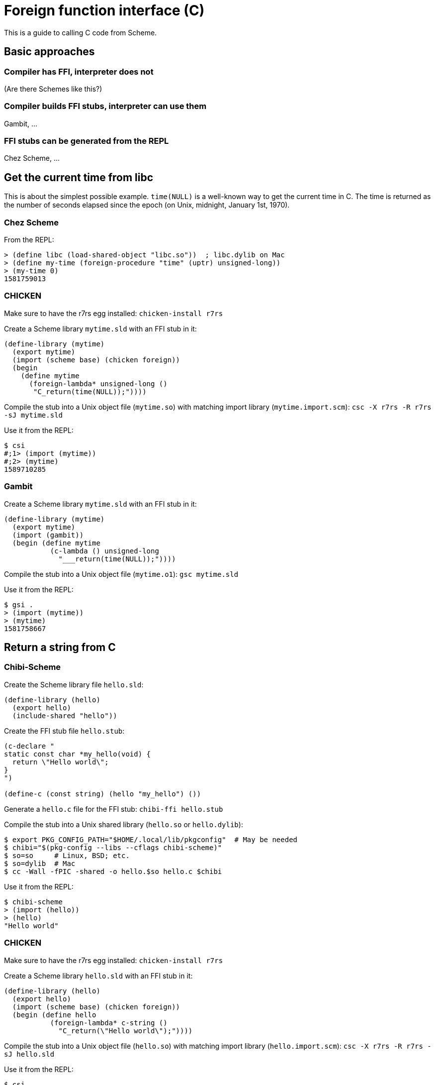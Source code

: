 # Foreign function interface \(C)

This is a guide to calling C code from Scheme.

## Basic approaches

### Compiler has FFI, interpreter does not

(Are there Schemes like this?)

### Compiler builds FFI stubs, interpreter can use them

Gambit, ...

### FFI stubs can be generated from the REPL

Chez Scheme, ...

## Get the current time from libc

This is about the simplest possible example. `time(NULL)` is a
well-known way to get the current time in C. The time is returned as
the number of seconds elapsed since the epoch (on Unix, midnight,
January 1st, 1970).

### Chez Scheme

From the REPL:

-----
> (define libc (load-shared-object "libc.so"))  ; libc.dylib on Mac
> (define my-time (foreign-procedure "time" (uptr) unsigned-long))
> (my-time 0)
1581759013
-----

### CHICKEN

Make sure to have the r7rs egg installed: `chicken-install r7rs`

Create a Scheme library `mytime.sld` with an FFI stub in it:

-----
(define-library (mytime)
  (export mytime)
  (import (scheme base) (chicken foreign))
  (begin
    (define mytime
      (foreign-lambda* unsigned-long ()
       "C_return(time(NULL));"))))
-----

Compile the stub into a Unix object file (`mytime.so`) with matching
import library (`mytime.import.scm`): `csc -X r7rs -R r7rs -sJ mytime.sld`

Use it from the REPL:

-----
$ csi
#;1> (import (mytime))
#;2> (mytime)
1589710285
-----

### Gambit

Create a Scheme library `mytime.sld` with an FFI stub in it:

-----
(define-library (mytime)
  (export mytime)
  (import (gambit))
  (begin (define mytime
           (c-lambda () unsigned-long
             "___return(time(NULL));"))))
-----

Compile the stub into a Unix object file (`mytime.o1`): `gsc mytime.sld`

Use it from the REPL:

-----
$ gsi .
> (import (mytime))
> (mytime)
1581758667
-----


## Return a string from C

### Chibi-Scheme

Create the Scheme library file `hello.sld`:

-----
(define-library (hello)
  (export hello)
  (include-shared "hello"))
-----

Create the FFI stub file `hello.stub`:

-----
(c-declare "
static const char *my_hello(void) {
  return \"Hello world\";
}
")

(define-c (const string) (hello "my_hello") ())
-----

Generate a `hello.c` file for the FFI stub: `chibi-ffi hello.stub`

Compile the stub into a Unix shared library (`hello.so` or `hello.dylib`):

-----
$ export PKG_CONFIG_PATH="$HOME/.local/lib/pkgconfig"  # May be needed
$ chibi="$(pkg-config --libs --cflags chibi-scheme)"
$ so=so     # Linux, BSD; etc.
$ so=dylib  # Mac
$ cc -Wall -fPIC -shared -o hello.$so hello.c $chibi
-----

Use it from the REPL:

-----
$ chibi-scheme
> (import (hello))
> (hello)
"Hello world"
-----

### CHICKEN

Make sure to have the r7rs egg installed: `chicken-install r7rs`

Create a Scheme library `hello.sld` with an FFI stub in it:

-----
(define-library (hello)
  (export hello)
  (import (scheme base) (chicken foreign))
  (begin (define hello
           (foreign-lambda* c-string ()
             "C_return(\"Hello world\");"))))
-----

Compile the stub into a Unix object file (`hello.so`) with matching
import library (`hello.import.scm`): `csc -X r7rs -R r7rs -sJ hello.sld`

Use it from the REPL:

-----
$ csi
#;1> (import (hello))
#;2> (hello)
"Hello world"
-----

### Gambit

Create a Scheme library `hello.sld` with an FFI stub in it:

-----
(define-library (hello)
  (export hello)
  (import (gambit))
  (begin (define hello
           (c-lambda () nonnull-char-string
             "___return(\"Hello world\");"))))
-----

Compile and link it into a Unix shared library: `gsc hello.sld`

Use it from the REPL:

-----
$ gsi .
> (import (hello))
> (hello)
"Hello world"
-----
